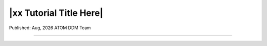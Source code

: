 ########################
|xx Tutorial Title Here|
########################

.. |date| date:: %b, %Y
.. |time| date:: %H:%M

Published: |date| ATOM DDM Team

------------
